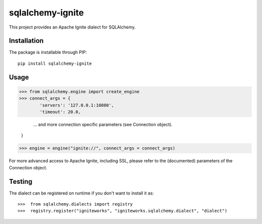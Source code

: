 
sqlalchemy-ignite
=================

This project provides an Apache Ignite dialect for SQLAlchemy.

Installation
------------

The package is installable through PIP::

   pip install sqlalchemy-ignite

Usage
-----

>>> from sqlalchemy.engine import create_engine
>>> connect_args = {
        'servers': '127.0.0.1:10800',
        'timeout': 20.0,

        ... and more connection specific parameters (see Connection object).
    }

>>> engine = engine("ignite://", connect_args = connect_args)

For more advanced access to Apache Ignite, including SSL, please refer
to the (documented) parameters of the Connection object.

Testing
-------

The dialect can be registered on runtime if you don't want to install it as::

>>>  from sqlalchemy.dialects import registry
>>>  registry.register("igniteworks", "igniteworks.sqlalchemy.dialect", "dialect")
